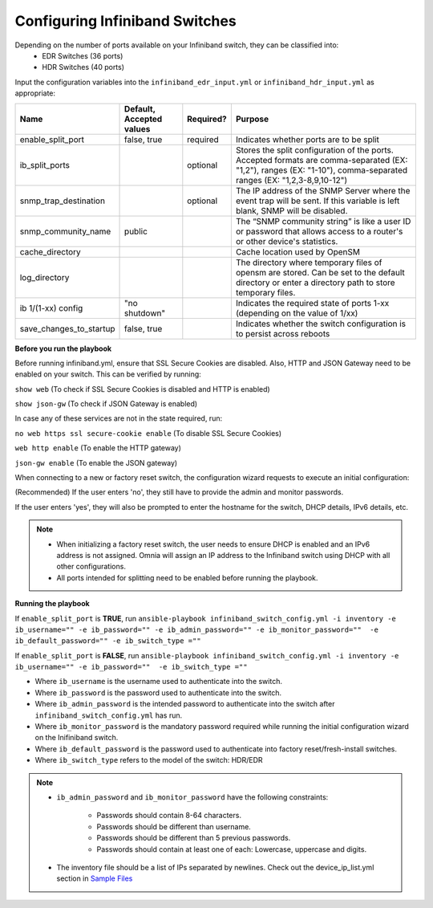 Configuring Infiniband Switches
--------------------------------

Depending on the number of ports available on your Infiniband switch, they can be classified into:
    - EDR Switches (36 ports)
    - HDR Switches (40 ports)

Input the configuration variables into the ``infiniband_edr_input.yml`` or ``infiniband_hdr_input.yml`` as appropriate:

+-------------------------+--------------------------+-----------+------------------------------------------------------------------------------------------------------------------------------------------------------------------------+
| Name                    | Default, Accepted values | Required? | Purpose                                                                                                                                                                |
+=========================+==========================+===========+========================================================================================================================================================================+
| enable_split_port       | false, true              | required  | Indicates whether ports are to be split                                                                                                                                |
+-------------------------+--------------------------+-----------+------------------------------------------------------------------------------------------------------------------------------------------------------------------------+
| ib_split_ports          |                          | optional  | Stores the split configuration of the ports. Accepted formats are   comma-separated (EX: "1,2"), ranges (EX: "1-10"),   comma-separated ranges (EX: "1,2,3-8,9,10-12") |
+-------------------------+--------------------------+-----------+------------------------------------------------------------------------------------------------------------------------------------------------------------------------+
| snmp_trap_destination   |                          | optional  | The IP address of the SNMP Server where the event trap will be sent. If   this variable is left blank, SNMP will be disabled.                                          |
+-------------------------+--------------------------+-----------+------------------------------------------------------------------------------------------------------------------------------------------------------------------------+
| snmp_community_name     | public                   |           | The “SNMP community string” is like a user ID or password that allows   access to a router's or other device's statistics.                                             |
+-------------------------+--------------------------+-----------+------------------------------------------------------------------------------------------------------------------------------------------------------------------------+
| cache_directory         |                          |           | Cache location used by OpenSM                                                                                                                                          |
+-------------------------+--------------------------+-----------+------------------------------------------------------------------------------------------------------------------------------------------------------------------------+
| log_directory           |                          |           | The directory where temporary files of opensm are stored. Can be set to   the default directory or enter a directory path to store temporary files.                    |
+-------------------------+--------------------------+-----------+------------------------------------------------------------------------------------------------------------------------------------------------------------------------+
| ib 1/(1-xx) config      | "no shutdown"            |           | Indicates the required state of ports 1-xx (depending on the value of  1/xx)                                                                                           |
+-------------------------+--------------------------+-----------+------------------------------------------------------------------------------------------------------------------------------------------------------------------------+
| save_changes_to_startup | false, true              |           | Indicates whether the switch configuration is to persist across reboots                                                                                                |
+-------------------------+--------------------------+-----------+------------------------------------------------------------------------------------------------------------------------------------------------------------------------+

**Before you run the playbook**

Before running infiniband.yml, ensure that SSL Secure Cookies are disabled. Also, HTTP and JSON Gateway need to be enabled on your switch. This can be verified by running:

``show web`` (To check if SSL Secure Cookies is disabled and HTTP is enabled)

``show json-gw`` (To check if JSON Gateway is enabled)

In case any of these services are not in the state required, run:

``no web https ssl secure-cookie enable`` (To disable SSL Secure Cookies)

``web http enable`` (To enable the HTTP gateway)

``json-gw enable`` (To enable the JSON gateway)


When connecting to a new or factory reset switch, the configuration wizard requests to execute an initial configuration:

(Recommended) If the user enters 'no', they still have to provide the admin and monitor passwords.

If the user enters 'yes', they will also be prompted to enter the hostname for the switch, DHCP details, IPv6 details, etc.

.. note::
    * When initializing a factory reset switch, the user needs to ensure DHCP is enabled and an IPv6 address is not assigned. Omnia will assign an IP address to the Infiniband switch using DHCP with all other configurations.

    * All ports intended for splitting need to be enabled before running the playbook.

**Running the playbook**

If ``enable_split_port`` is **TRUE**, run ``ansible-playbook infiniband_switch_config.yml -i inventory -e ib_username="" -e ib_password="" -e ib_admin_password="" -e ib_monitor_password=""  -e ib_default_password="" -e ib_switch_type =""``

If ``enable_split_port`` is **FALSE**, run ``ansible-playbook infiniband_switch_config.yml -i inventory -e ib_username="" -e ib_password=""  -e ib_switch_type =""``


* Where ``ib_username`` is the username used to authenticate into the switch.

* Where ``ib_password`` is the password used to authenticate into the switch.

* Where ``ib_admin_password`` is the intended password to authenticate into the switch after ``infiniband_switch_config.yml`` has run.

* Where ``ib_monitor_password`` is the mandatory password required while running the initial configuration wizard on the Inifiniband switch.

* Where ``ib_default_password`` is the password used to authenticate into factory reset/fresh-install switches.

* Where ``ib_switch_type`` refers to the model of the switch: HDR/EDR

.. note::

 * ``ib_admin_password`` and ``ib_monitor_password`` have the following constraints:

    * Passwords should contain 8-64 characters.

    * Passwords should be different than username.

    * Passwords should be different than 5 previous passwords.

    * Passwords should contain at least one of each: Lowercase, uppercase and digits.

 * The inventory file should be a list of IPs separated by newlines. Check out the device_ip_list.yml section in `Sample Files <https://omnia-documentation.readthedocs.io/en/latest/samplefiles.html>`_

